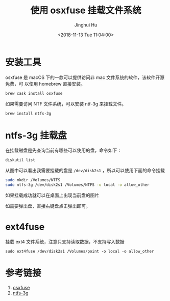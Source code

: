 #+TITLE: 使用 osxfuse 挂载文件系统
#+AUTHOR: Jinghui Hu
#+EMAIL: hujinghui@buaa.edu.cn
#+DATE: <2018-11-13 Tue 11:04:00>
#+HTML_LINK_UP: ../readme.html
#+HTML_LINK_HOME: ../index.html
#+TAGS: osxfuse ntfs filesystem


* 安装工具
  osxfuse 是 macOS 下的一款可以提供访问非 mac 文件系统的软件，该软件开源免费，可
  以使用 homebrew 直接安装。
  #+BEGIN_SRC sh
    brew cask install osxfuse
  #+END_SRC

  如果需要访问 NTF 文件系统，可以安装 ntf-3g 来挂载文件。
  #+BEGIN_SRC sh
    brew install ntfs-3g
  #+END_SRC

* ntfs-3g 挂载盘
  在挂载磁盘是先查询当前有哪些可以使用的盘，命令如下：
  #+BEGIN_SRC sh
    diskutil list
  #+END_SRC

  [[file:../static/image/2018/11/diskutil-list.png]]

  从图中可以看出我需要挂载的盘是 ~/dev/disk2s1~ ，所以可以使用下面的命令挂载
  #+BEGIN_SRC sh
    sudo mkdir /Volumes/NTFS
    sudo ntfs-3g /dev/disk2s1 /Volumes/NTFS -o local -o allow_other
  #+END_SRC

  如果挂载成功就可以在桌面上出现当前盘的图片

  [[file:../static/image/2018/11/osxfuse-volume-ntfs-3g.png]]

  如需要弹出盘，直接右键盘点击弹出即可。

* ext4fuse
  挂载 ext4 文件系统，注意只支持读取数据，不支持写入数据
  #+BEGIN_SRC shell
    sudo ext4fuse /dev/disk2s1 /Volumes/point -o local -o allow_other
  #+END_SRC

* 参考链接
  1. [[https://osxfuse.github.io/][osxfuse]]
  2. [[https://github.com/osxfuse/osxfuse/wiki/NTFS-3G][ntfs-3g]]

